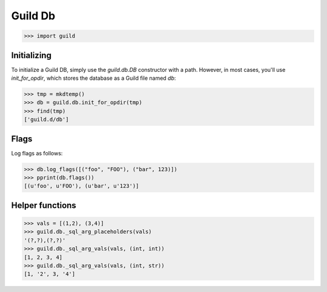 Guild Db
========

>>> import guild

Initializing
------------

To initialize a Guild DB, simply use the `guild.db.DB` constructor
with a path. However, in most cases, you'll use `init_for_opdir`,
which stores the database as a Guild file named `db`:

>>> tmp = mkdtemp()
>>> db = guild.db.init_for_opdir(tmp)
>>> find(tmp)
['guild.d/db']

Flags
-----

Log flags as follows:

>>> db.log_flags([("foo", "FOO"), ("bar", 123)])
>>> pprint(db.flags())
[(u'foo', u'FOO'), (u'bar', u'123')]

Helper functions
----------------

>>> vals = [(1,2), (3,4)]
>>> guild.db._sql_arg_placeholders(vals)
'(?,?),(?,?)'
>>> guild.db._sql_arg_vals(vals, (int, int))
[1, 2, 3, 4]
>>> guild.db._sql_arg_vals(vals, (int, str))
[1, '2', 3, '4']
